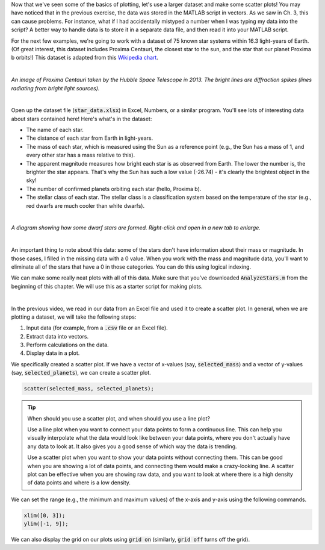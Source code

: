 Now that we've seen some of the basics of plotting, let's use a larger dataset and make some scatter plots! You may have noticed that in the previous exercise, the data was stored in the MATLAB script in vectors. As we saw in Ch. 3, this can cause problems. For instance, what if I had accidentally mistyped a number when I was typing my data into the script? A better way to handle data is to store it in a separate data file, and then read it into your MATLAB script.

For the next few examples, we're going to work with a dataset of 75 known star systems within 16.3 light-years of Earth. (Of great interest, this dataset includes Proxima Centauri, the closest star to the sun, and the star that our planet Proxima b orbits!) This dataset is adapted from this `Wikipedia chart <https://en.wikipedia.org/wiki/List_of_nearest_stars_and_brown_dwarfs>`_.

|

.. image:: img/proxima_centauri.jpg
  :width: 250
  :align: center
  :alt: An image of Proxima Centauri taken by the Hubble Space Telescope in 2013. The bright lines are diffraction spikes (lines radiating from bright light sources).
  
*An image of Proxima Centauri taken by the Hubble Space Telescope in 2013. The bright lines are diffraction spikes (lines radiating from bright light sources).*

|

Open up the dataset file (:code:`star_data.xlsx`) in Excel, Numbers, or a similar program. You'll see lots of interesting data about stars contained here! Here's what's in the dataset:

* The name of each star.
* The distance of each star from Earth in light-years.
* The mass of each star, which is measured using the Sun as a reference point (e.g., the Sun has a mass of 1, and every other star has a mass relative to this).
* The apparent magnitude measures how bright each star is as observed from Earth. The lower the number is, the brighter the star appears. That's why the Sun has such a low value (-26.74) - it's clearly the brightest object in the sky!
* The number of confirmed planets orbiting each star (hello, Proxima b).
* The stellar class of each star. The stellar class is a classification system based on the temperature of the star (e.g., red dwarfs are much cooler than white dwarfs).

|

.. image:: img/star_life.jpg
  :width: 560
  :align: center
  :alt: The life and death of a star.
  
*A diagram showing how some dwarf stars are formed. Right-click and open in a new tab to enlarge.*
  
|

An important thing to note about this data: some of the stars don't have information about their mass or magnitude. In those cases, I filled in the missing data with a 0 value. When you work with the mass and magnitude data, you'll want to eliminate all of the stars that have a 0 in those categories. You can do this using logical indexing.

We can make some really neat plots with all of this data. Make sure that you've downloaded :code:`AnalyzeStars.m` from the beginning of this chapter. We will use this as a starter script for making plots.

.. youtube:: 0W1MoVqHSOU
  :divid: ch06_04_vid_scatter_plots
  :height: 315
  :width: 560
  :align: center

|

In the previous video, we read in our data from an Excel file and used it to create a scatter plot. In general, when we are plotting a dataset, we will take the following steps:

1. Input data (for example, from a :code:`.csv` file or an Excel file).
2. Extract data into vectors.
3. Perform calculations on the data.
4. Display data in a plot.

We specifically created a scatter plot. If we have a vector of x-values (say, :code:`selected_mass`) and a vector of y-values (say, :code:`selected_planets`), we can create a scatter plot.

.. code-block:: matlab

  scatter(selected_mass, selected_planets);
  
.. tip::

  When should you use a scatter plot, and when should you use a line plot?
  
  Use a line plot when you want to connect your data points to form a continuous line. This can help you visually interpolate what the data would look like between your data points, where you don't actually have any data to look at. It also gives you a good sense of which way the data is trending.
  
  Use a scatter plot when you want to show your data points without connecting them. This can be good when you are showing a lot of data points, and connecting them would make a crazy-looking line. A scatter plot can be effective when you are showing raw data, and you want to look at where there is a high density of data points and where is a low density.
  
We can set the range (e.g., the minimum and maximum values) of the x-axis and y-axis using the following commands.

.. code-block:: matlab

    xlim([0, 3]);
    ylim([-1, 9]);
    
We can also display the grid on our plots using :code:`grid on` (similarly, :code:`grid off` turns off the grid).

.. mchoice:: ch06_02_ex_plot
  :answer_a: plot(x_ordered, y_ordered) and plot(x_unordered, y_unordered) will give you the same result.
  :answer_b: When you run plot(x_unordered, y_unordered), the plot automatically switches from a line plot to a scatter plot.
  :answer_c: plot(x_unordered, y_unordered) appears to cross back over itself.
  :answer_d: When you run plot(x_unordered, y_unordered), the plot switches axes to keep the plot a mathematical function.
  :correct: c
  :feedback_a: Oops! Try running this in MATLAB - the plot is not the same.
  :feedback_b: Oops! Unless you tell MATLAB to switch plotting styles, it will not switch.
  :feedback_c: Correct! MATLAB plots in the order of the vector so having the series out of order will result in an odd-looking line graph.
  :feedback_d: Oops! MATLAB will not switch axes without any prompting.


    Consider the following vectors.

  .. code-block:: matlab
  
    x_ordered = [ 1, 2, 3, 4, 5];
    y_ordered = [10,20,30,40,50];
    
    x_unordered = [ 3, 5, 2, 1, 4];
    y_unordered = [30,50,20,10,40];
    

  In the above code, :code:`x_unordered` and :code:`y_unordered` contain the same pairings as :code:`x_ordered` and :code:`y_ordered`, but they are in a different order. If you call :code:`scatter(x_ordered, y_ordered)` and :code:`scatter(x_unordered, y_unordered)`, you will get the same result. But what if you call :code:`plot(x_ordered, y_ordered)` and :code:`plot(x_unordered, y_unordered)`? Will the two calls to :code:`plot` give you the same result? (If you're not sure, try it out in MATLAB!)
